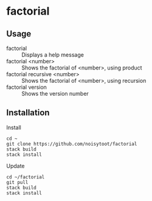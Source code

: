 * factorial
** Usage
- factorial :: Displays a help message
- factorial <number> :: Shows the factorial of <number>, using product
- factorial recursive <number> :: Shows the factorial of <number>, using recursion
- factorial version :: Shows the version number
** Installation
Install
#+BEGIN_SRC shell
cd ~
git clone https://github.com/noisytoot/factorial
stack build
stack install
#+END_SRC
Update
#+BEGIN_SRC shell
cd ~/factorial
git pull
stack build
stack install
#+END_SRC
